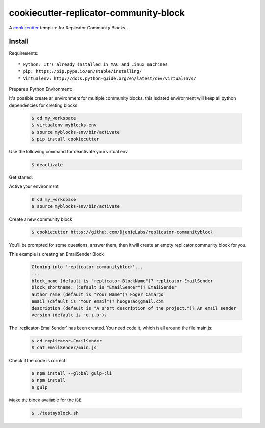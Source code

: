=======================================
cookiecutter-replicator-community-block
=======================================

A cookiecutter_ template for Replicator Community Blocks.

.. _cookiecutter: https://github.com/audreyr/cookiecutter


Install
-------

Requirements::

* Python: It's already installed in MAC and Linux machines
* pip: https://pip.pypa.io/en/stable/installing/
* Virtualenv: http://docs.python-guide.org/en/latest/dev/virtualenvs/

Prepare a Python Environment::

It's possible create an environment for multiple community blocks, this isolated environment will keep all python dependencies for creating blocks.

    .. code-block:: bash

        $ cd my_workspace
        $ virtualenv myblocks-env
        $ source myblocks-env/bin/activate
        $ pip install cookiecutter

Use the following command for deactivate your virtual env 

    .. code-block:: bash

        $ deactivate


Get started::

Active your environment

    .. code-block:: bash

        $ cd my_workspace
        $ source myblocks-env/bin/activate 


Create a new community block

    .. code-block:: bash

        $ cookiecutter https://github.com/DjenieLabs/replicator-communityblock
    

You'll be prompted for some questions, answer them, then it will create an empty replicator community block for you.

This example is creating an EmailSender Block

    .. code-block:: bash

        Cloning into 'replicator-communityblock'...
        ...
        block_name (default is "replicator-BlockName")? replicator-EmailSender
        block_shortname: (default is "EmailSender")? EmailSender
        author_name (default is "Your Name")? Roger Camargo
        email (default is "Your email")? huogerac@gmail.com
        description (default is "A short description of the project.")? An email sender
        version (default is "0.1.0")? 


The 'replicator-EmailSender' has been created. You need code it, which is all around the file main.js:

    .. code-block:: bash

        $ cd replicator-EmailSender
        $ cat EmailSender/main.js


Check if the code is correct

    .. code-block:: bash

        $ npm install --global gulp-cli
        $ npm install
        $ gulp


Make the block available for the IDE

    .. code-block:: bash

        $ ./testmyblock.sh
